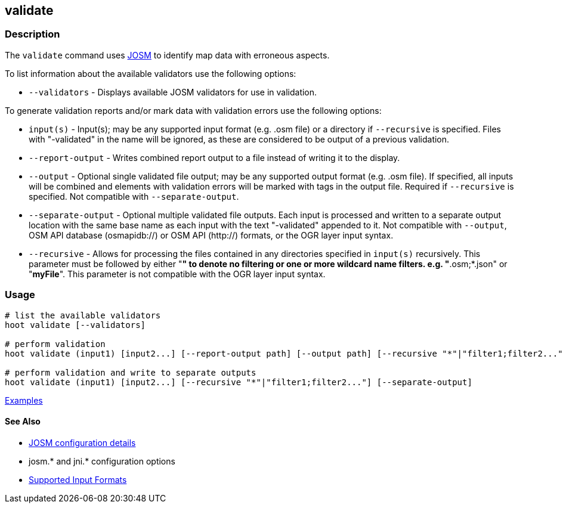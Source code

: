 [[validate]]
== validate

=== Description

The `validate` command uses https://josm.openstreetmap.de/[JOSM] to identify map data with erroneous 
aspects.

To list information about the available validators use the following options:

* `--validators` - Displays available JOSM validators for use in validation.
                        
To generate validation reports and/or mark data with validation errors use the following options:

* `input(s)`          - Input(s); may be any supported input format (e.g. .osm file) or a directory 
                        if `--recursive` is specified. Files with "-validated" in the name will be 
                        ignored, as these are considered to be output of a previous validation.
* `--report-output`   - Writes combined report output to a file instead of writing it to the 
                        display.
* `--output`          - Optional single validated file output; may be any supported output format 
                        (e.g. .osm file). If specified, all inputs will be combined and elements 
                        with validation errors will be marked with tags in the output file. Required 
                        if `--recursive` is specified. Not compatible with `--separate-output`.
* `--separate-output` - Optional multiple validated file outputs. Each input is processed and 
                        written to a separate output location with the same base name as each input 
                        with the text "-validated" appended to it. Not compatible with `--output`, 
                        OSM API database (osmapidb://) or OSM API (http://) formats, or the OGR 
                        layer input syntax.
 * `--recursive`      - Allows for processing the files contained in any directories specified in 
                        `input(s)` recursively. This parameter must be followed by either "*" to 
                        denote no filtering or one or more wildcard name filters. e.g. 
                        "*.osm;*.json" or "*myFile*". This parameter is not compatible with the OGR 
                        layer input syntax.   

=== Usage

--------------------------------------
# list the available validators
hoot validate [--validators]

# perform validation
hoot validate (input1) [input2...] [--report-output path] [--output path] [--recursive "*"|"filter1;filter2..."]

# perform validation and write to separate outputs
hoot validate (input1) [input2...] [--recursive "*"|"filter1;filter2..."] [--separate-output]
--------------------------------------

https://github.com/ngageoint/hootenanny/blob/master/docs/user/CommandLineExamples.asciidoc#validation[Examples]

==== See Also

* https://github.com/ngageoint/hootenanny/blob/master/docs/user/FeatureValidationAndCleaning.asciidoc[JOSM configuration details]
* josm.* and jni.* configuration options
* https://github.com/ngageoint/hootenanny/blob/master/docs/user/SupportedDataFormats.asciidoc#applying-changes-1[Supported Input Formats]
